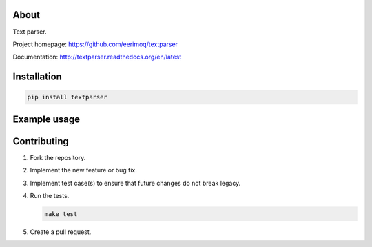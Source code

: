 |buildstatus|_
|coverage|_

About
=====

Text parser.

Project homepage: https://github.com/eerimoq/textparser

Documentation: http://textparser.readthedocs.org/en/latest

Installation
============

.. code-block:: python

    pip install textparser

Example usage
=============

Contributing
============

#. Fork the repository.

#. Implement the new feature or bug fix.

#. Implement test case(s) to ensure that future changes do not break
   legacy.

#. Run the tests.

   .. code-block:: text

      make test

#. Create a pull request.

.. |buildstatus| image:: https://travis-ci.org/eerimoq/textparser.svg?branch=master
.. _buildstatus: https://travis-ci.org/eerimoq/textparser

.. |coverage| image:: https://coveralls.io/repos/github/eerimoq/textparser/badge.svg?branch=master
.. _coverage: https://coveralls.io/github/eerimoq/textparser


